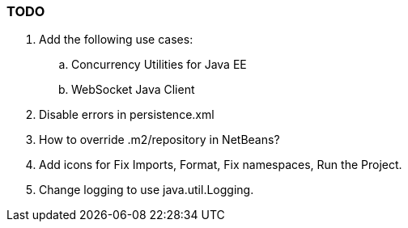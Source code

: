 [[]]
=== TODO

.  Add the following use cases:
..  Concurrency Utilities for Java EE
..  WebSocket Java Client
.  Disable errors in persistence.xml
.  How to override .m2/repository in NetBeans?
.  Add icons for Fix Imports, Format, Fix namespaces, Run the Project.
.  Change logging to use java.util.Logging.

